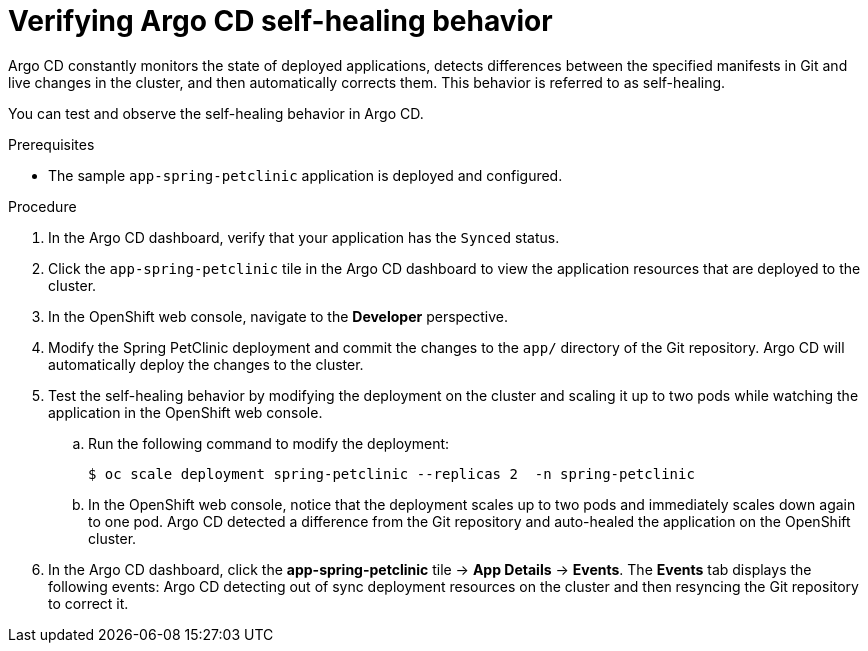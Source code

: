 // Module is included in the following assemblies:
//
// * deploying-a-spring-boot-application-with-argo-cd

[id="verifying-argo-cd-self-healing-behavior_{context}"]
= Verifying Argo CD self-healing behavior

Argo CD constantly monitors the state of deployed applications, detects differences between the specified manifests in Git and live changes in the cluster, and then automatically corrects them. This behavior is referred to as self-healing. 

You can test and observe the self-healing behavior in Argo CD. 

.Prerequisites

* The sample `app-spring-petclinic` application is deployed and configured.

.Procedure

. In the Argo CD dashboard, verify that your application has the `Synced` status.

. Click the `app-spring-petclinic` tile in the Argo CD dashboard to view the application resources that are deployed to the cluster.

. In the OpenShift web console, navigate to the *Developer* perspective.

. Modify the Spring PetClinic deployment and commit the changes to the `app/` directory of the Git repository. Argo CD will automatically deploy the changes to the cluster.

. Test the self-healing behavior by modifying the deployment on the cluster and scaling it up to two pods while watching the application in the OpenShift web console.
+
.. Run the following command to modify the deployment:
+
[source,terminal]
----
$ oc scale deployment spring-petclinic --replicas 2  -n spring-petclinic
----
.. In the OpenShift web console, notice that the deployment scales up to two pods and immediately scales down again to one pod. Argo CD detected a difference from the Git repository and auto-healed the application on the OpenShift cluster. 

. In the Argo CD dashboard, click the *app-spring-petclinic* tile → *App Details* → *Events*. The *Events* tab displays the following events: Argo CD detecting out of sync deployment resources on the cluster and then resyncing the Git repository to correct it.
